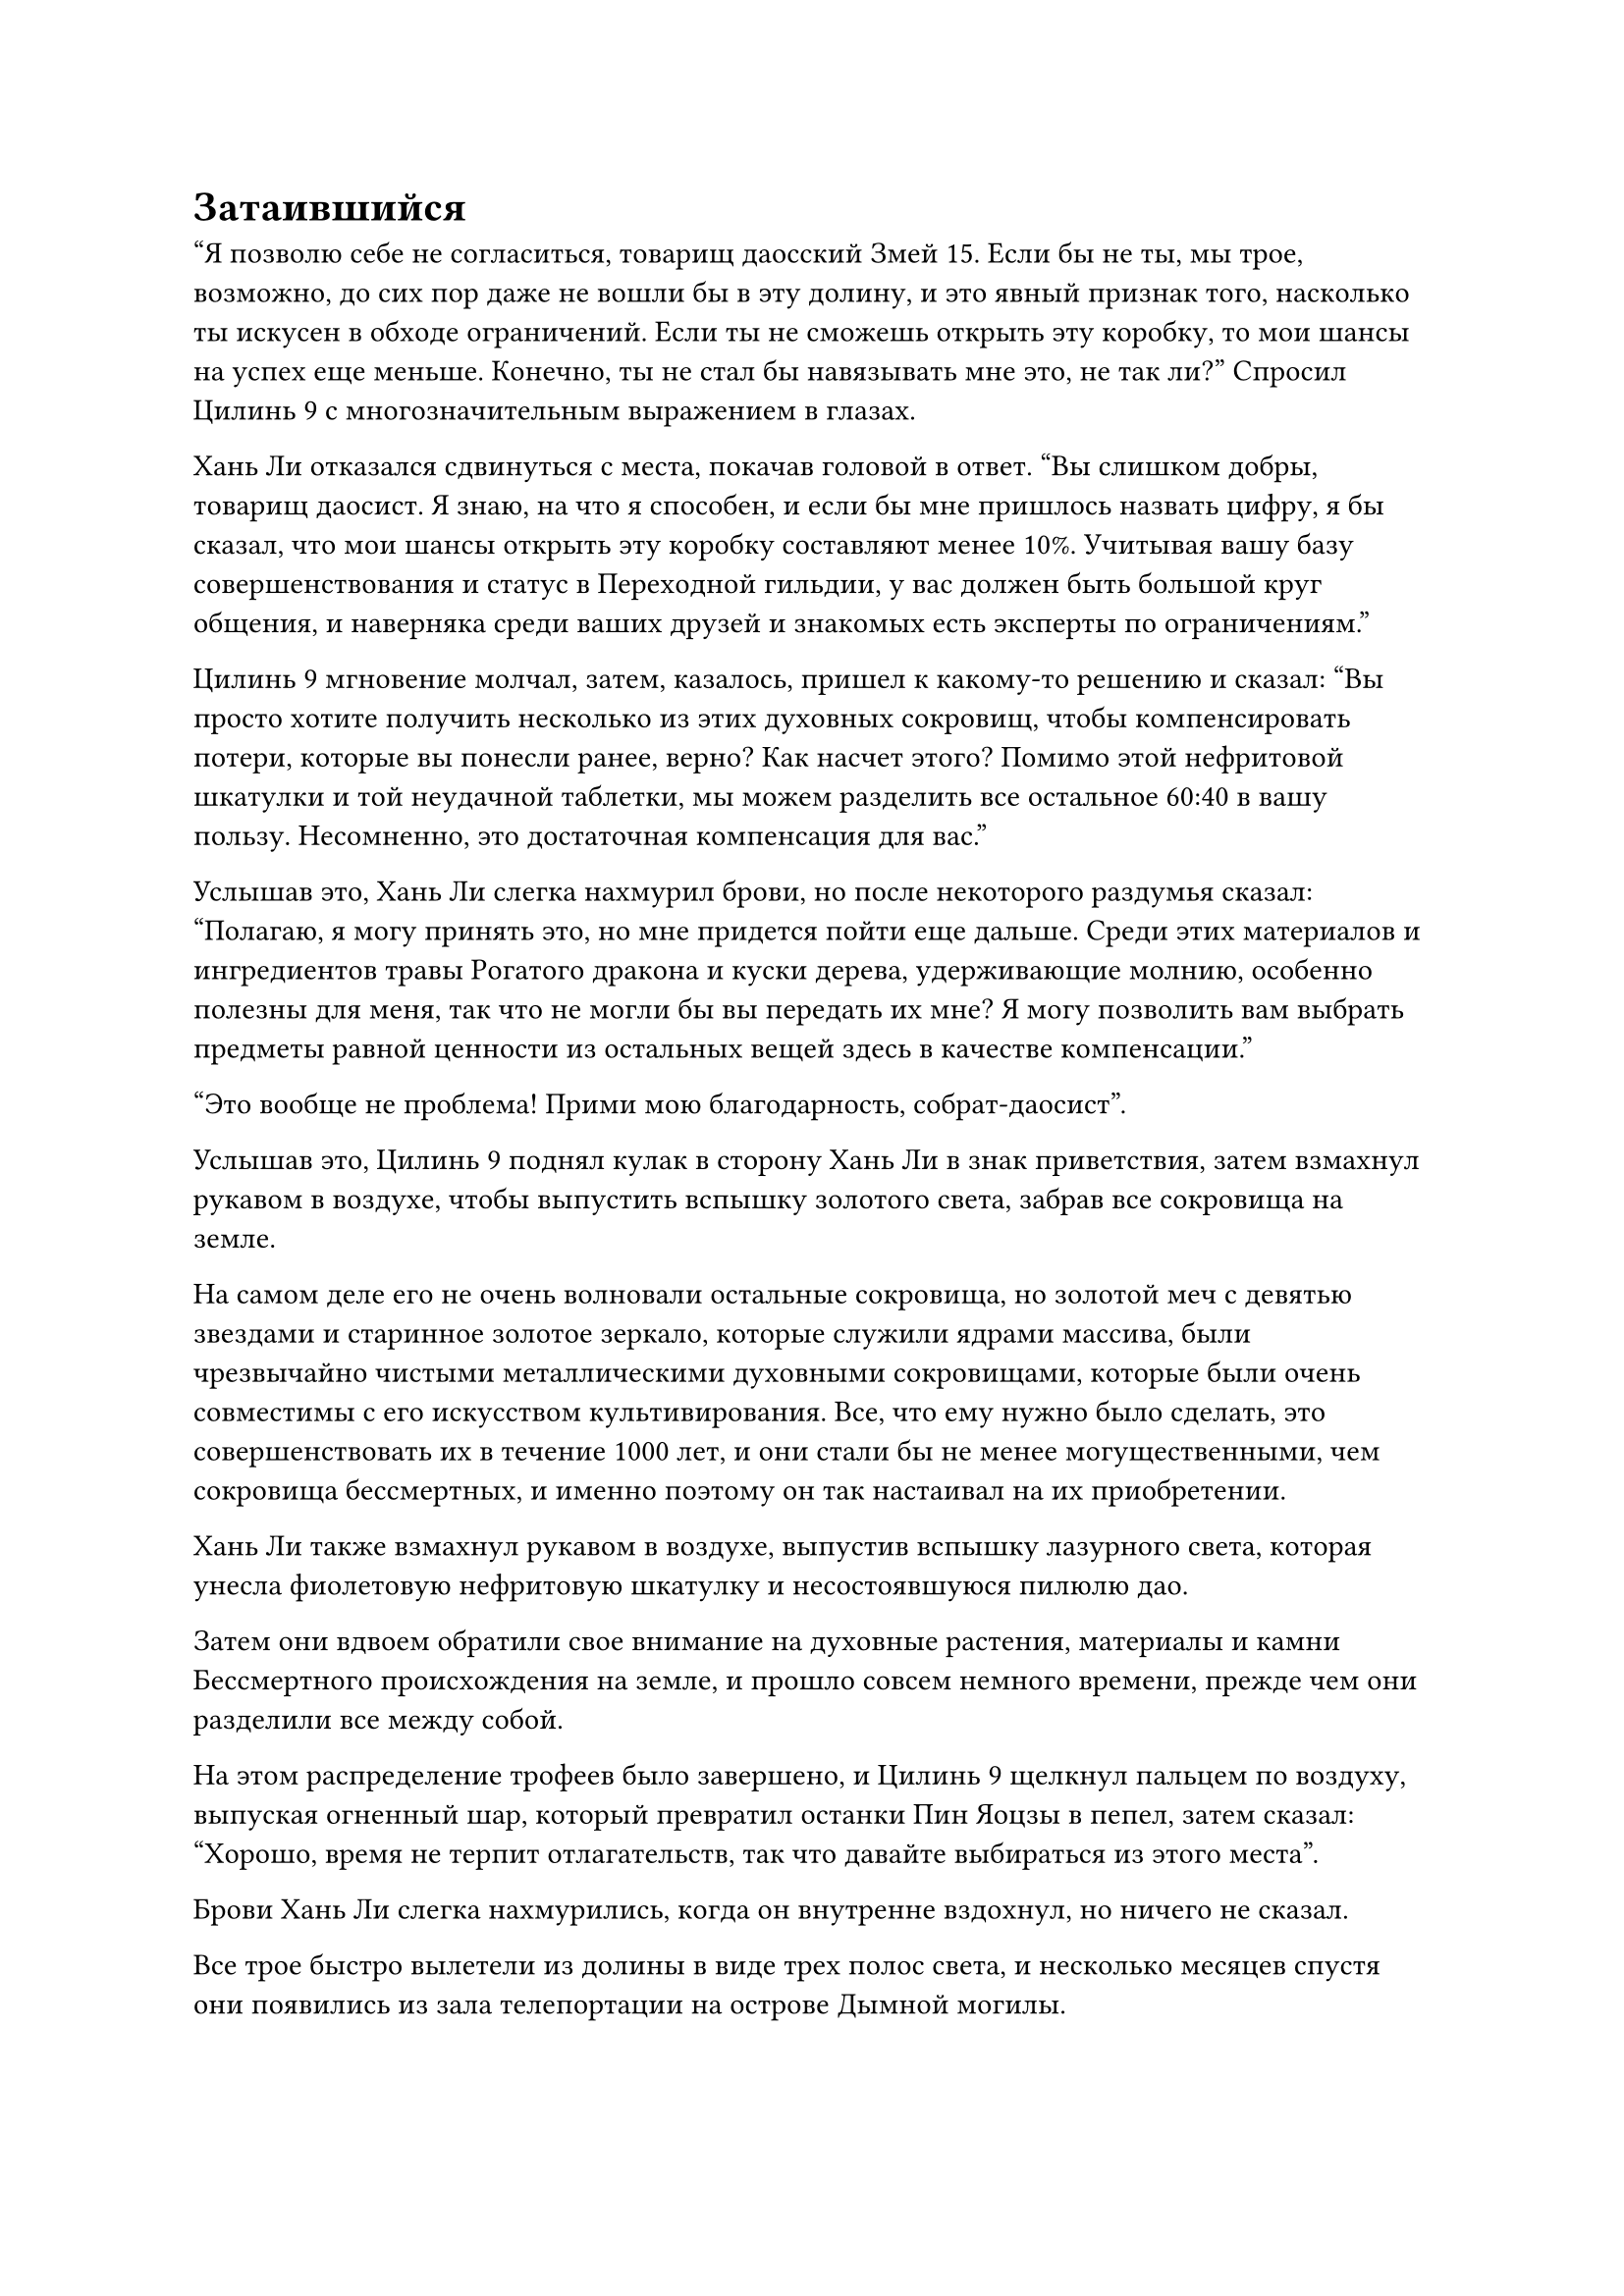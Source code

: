 = Затаившийся

"Я позволю себе не согласиться, товарищ даосский Змей 15. Если бы не ты, мы трое, возможно, до сих пор даже не вошли бы в эту долину, и это явный признак того, насколько ты искусен в обходе ограничений. Если ты не сможешь открыть эту коробку, то мои шансы на успех еще меньше. Конечно, ты не стал бы навязывать мне это, не так ли?" Спросил Цилинь 9 с многозначительным выражением в глазах.

Хань Ли отказался сдвинуться с места, покачав головой в ответ. "Вы слишком добры, товарищ даосист. Я знаю, на что я способен, и если бы мне пришлось назвать цифру, я бы сказал, что мои шансы открыть эту коробку составляют менее 10%. Учитывая вашу базу совершенствования и статус в Переходной гильдии, у вас должен быть большой круг общения, и наверняка среди ваших друзей и знакомых есть эксперты по ограничениям."

Цилинь 9 мгновение молчал, затем, казалось, пришел к какому-то решению и сказал: "Вы просто хотите получить несколько из этих духовных сокровищ, чтобы компенсировать потери, которые вы понесли ранее, верно? Как насчет этого? Помимо этой нефритовой шкатулки и той неудачной таблетки, мы можем разделить все остальное 60:40 в вашу пользу. Несомненно, это достаточная компенсация для вас."

Услышав это, Хань Ли слегка нахмурил брови, но после некоторого раздумья сказал: "Полагаю, я могу принять это, но мне придется пойти еще дальше. Среди этих материалов и ингредиентов травы Рогатого дракона и куски дерева, удерживающие молнию, особенно полезны для меня, так что не могли бы вы передать их мне? Я могу позволить вам выбрать предметы равной ценности из остальных вещей здесь в качестве компенсации."

"Это вообще не проблема! Прими мою благодарность, собрат-даосист".

Услышав это, Цилинь 9 поднял кулак в сторону Хань Ли в знак приветствия, затем взмахнул рукавом в воздухе, чтобы выпустить вспышку золотого света, забрав все сокровища на земле.

На самом деле его не очень волновали остальные сокровища, но золотой меч с девятью звездами и старинное золотое зеркало, которые служили ядрами массива, были чрезвычайно чистыми металлическими духовными сокровищами, которые были очень совместимы с его искусством культивирования. Все, что ему нужно было сделать, это совершенствовать их в течение 1000 лет, и они стали бы не менее могущественными, чем сокровища бессмертных, и именно поэтому он так настаивал на их приобретении.

Хань Ли также взмахнул рукавом в воздухе, выпустив вспышку лазурного света, которая унесла фиолетовую нефритовую шкатулку и несостоявшуюся пилюлю дао.

Затем они вдвоем обратили свое внимание на духовные растения, материалы и камни Бессмертного происхождения на земле, и прошло совсем немного времени, прежде чем они разделили все между собой.

На этом распределение трофеев было завершено, и Цилинь 9 щелкнул пальцем по воздуху, выпуская огненный шар, который превратил останки Пин Яоцзы в пепел, затем сказал: "Хорошо, время не терпит отлагательств, так что давайте выбираться из этого места".

Брови Хань Ли слегка нахмурились, когда он внутренне вздохнул, но ничего не сказал.

Все трое быстро вылетели из долины в виде трех полос света, и несколько месяцев спустя они появились из зала телепортации на острове Дымной могилы.

"Миссия продвигалась не совсем так, как планировалось, но, к счастью, мы смогли пережить это испытание. Это награда за миссию. С этим мы можем разойтись в разные стороны."

Цилинь 9 вытащил пару мешочков для хранения, пока говорил, затем вручил их Хань Ли и Цилинь 17.

Хань Ли бегло осмотрел содержимое сумки для хранения своим духовным чутьем, затем слегка кивнул, прежде чем убрать ее.

"У меня все еще есть кое-какие дела, которыми нужно заняться, так что я сейчас откланяюсь".

Цилинь 17 также убрал свою сумку для хранения, затем сложил кулак в прощальном приветствии и улетел вдаль в виде полосы желтого света.

"Товарищ даос Цилинь 9, теперь, когда я думаю об этом, награда за эту миссию не соответствует ее сложности. Раньше, когда вы соглашались на эту миссию, вы наверняка заметили бы, что что-то не так, верно?" Спросил Хань Ли.

"Что ты пытаешься сказать, товарищ даосский Змей 15?" - спросил Цилинь 9, приподняв бровь.

"Я предполагаю, что фактическая награда за эту миссию намного больше, чем то, что вы нам рассказали, верно? В любом случае, я тоже ухожу", - многозначительно сказал Хань Ли, а затем улетел вдаль в виде полосы лазурного света.

"Хм, конечно, я бы не взялся за такую опасную миссию без соответствующей награды! Я не думал, что у странствующего культиватора с такими ужасными способностями может быть столько трюков в рукаве. Похоже, я недооценил его", - пробормотал Цилинь себе под нос, наблюдая, как Хань Ли улетает вдаль, а затем исчез на месте во вспышке золотого света.

Тем временем Хань Ли летел по воздуху с фиолетовой нефритовой шкатулкой и неудавшейся пилюлей дао в руках, и на его лице была слабая улыбка.

Доработка пилюли дао провалилась, но она все равно будет полезным ресурсом для изучения.

Что касается нефритовой шкатулки, ограничения на нее, казалось, были довольно серьезными, но на самом деле, во время той предыдущей попытки обойти ограничения, Хань Ли уже придумал способ прорваться через них. В противном случае, он ни за что бы не согласился взять ее.

Конечно, он не мог раскрыть это в присутствии Цилиня 9 и Цилиня 17. В противном случае это не только создало бы ненужные проблемы для него самого, но и уменьшило бы его долю добычи.

Ему было очень любопытно содержимое коробки. Пин Яо был либо Мастером Небесных Пилюль, либо очень близок к этому, и его столь ценное владение должно было быть чрезвычайно ценным.

Помня об этом, в его сердце зародилось легкое волнение, и ему не терпелось вернуться в свою пещерную обитель и разгадать эту тайну.

……

Несколько месяцев спустя, в горном массиве Белл Толл.

В главном зале пещерной обители на пике Багрового Рассвета Хань Ли сидел на стуле тайши, держа в руке зеленую чайную чашку.

Мэн Юньгуй и остальные быстро собрались перед ним, и после того, как все они прибыли и засвидетельствовали ему свое почтение, Мэн Юньгуй шагнул вперед и доложил: "Старейшина Ли, Сунь Бучжэн в настоящее время находится на важном этапе своего уединения, поэтому он не может присутствовать, но все остальные здесь."

Хань Ли бросил взгляд на своих девятерых слуг, все из которых добились значительного прогресса в своем совершенствовании с тех пор, как пришли сюда. Среди них двумя с самой высокой базой культивирования были Мэн Юньгуй и Сунь Бучжэн, но Мэн Цяньцянь был тем, кто добивался самого быстрого прогресса.

В этот момент она стояла рядом с Мэн Юньгуй, глядя на Хань Ли с восхищением, светящимся в ее больших и сверкающих глазах.

"Скоро мне придется покинуть секту на некоторое время, и я собрал всех вас здесь сегодня, потому что у меня есть кое-какие инструкции, которые я должен передать", - сказал Хань Ли.

Мэн Юньгуй был несколько озадачен, услышав это, но все же сложил кулак в знак приветствия и предложил: "Пожалуйста, продолжайте, старейшина Ли".

"После моего отъезда пик Багрового Рассвета будет временно закрыт для всех посетителей. В течение этого времени все вы также должны оставаться на горе, если только вам не будет абсолютно необходимо уйти. Просто оставайтесь в своих пещерных жилищах и занимайтесь земледелием, а также ухаживайте за растениями-духами на полях. Что касается ресурсов для культивации, я отдам немного Юнгуи, так что вам не придется беспокоиться о том, что они закончатся. Хорошо, теперь вы все можете идти, - сказал Хань Ли, затем махнул рукой, отпуская всех.

"Да, старейшина Ли", - почтительно ответили все, затем повернулись и вышли из зала.

Мэн Юньгуй ждал, когда Мэн Юньгуй передаст ему ресурсы для выращивания, поэтому он, естественно, не ушел, и после недолгого колебания Мэн Цяньцянь тоже повернулся, чтобы уйти.

"Цяньцянь, ты тоже останешься позади", - внезапно приказала Хань Ли.

Мэн Цяньцянь была в восторге, услышав это, и остановилась как вкопанная, прежде чем развернуться и подойти к брату.

Хань Ли протянул руку, чтобы достать синий мешочек для хранения, который он бросил Мэн Юньгую, сказав: "Меня не будет довольно долго, но этих таблеток должно хватить, чтобы удовлетворить потребности каждого в самосовершенствовании. Просто раздавайте их время от времени. Кроме того, там есть несколько таблеток для стабилизации происхождения, и вы можете отдать их Сунь Бучжэну, как только он выйдет из затворничества, чтобы он укрепил свою базу культивирования."

Мэн Юньгуй поспешно схватил сумку для хранения и кивнул в ответ. "Да, старейшина Ли".

"Хорошо, теперь вы можете идти", - проинструктировал Хань Ли.

Мэн Юньгуй взглянул на свою сестру со слегка озадаченным выражением в глазах, но все же сделал, как ему было сказано, и вышел из зала.

"Я ходил взглянуть на яйцо несколько дней назад, и могу сказать, что ты хорошо за ним ухаживала. Он все еще не вылупился, но даже я была удивлена обилием жизненной силы внутри него", - с улыбкой похвалила Хань Ли.

"Пожалуйста, простите меня за то, что я не смогла вылупить яйцо даже спустя столько времени", - извинилась Мэн Цяньцянь, слегка опустив голову.

"В любом случае, это вопрос, который в основном зависит от судьбы, так что не нужно быть чрезмерно критичным к себе. Просто не забудьте продолжать присматривать за яйцом", - сказал Хань Ли.

"Будьте уверены, старейшина Ли, я обязательно сделаю все, что в моих силах", - ответила Мэн Цяньцянь, твердо кивнув.

Хань Ли улыбнулся, доставая маленький флакон из белого нефрита, который он бросил ей, и сказал: "Я раздобыл этот флакон с пилюлями Огненной эссенции во время одной из моих предыдущих вылазок, и ты на той стадии, когда готова его принять. Это будет очень полезно для твоего совершенствования."

"Спасибо, старейшина Ли", - сказала Мэн Цяньцянь с широкой улыбкой, поспешно подхватывая флакон.

"Хорошо, вы тоже можете идти", - сказал Хань Ли, пренебрежительно махнув рукой.

Однако Мэн Цяньцянь осталась стоять на месте с довольно нерешительным выражением в глазах.

"Есть еще что-то, о чем ты хочешь со мной поговорить?" Спросила Хань Ли.

"Прошло совсем немного времени с тех пор, как ты в последний раз уезжал, но ты снова уезжаешь и закрываешь гору снаружи... Я просто немного волнуюсь. Что-то случилось?" Нерешительно спросила Мэн Цяньцянь.

"Что могло случиться с таким Истинным Бессмертным, как я, глупая девчонка?" Хань Ли усмехнулась.

"Я вижу, похоже, я просто была слишком чувствительной".

Мэн Цяньцянь испытала огромное облегчение, услышав ответ Хань Ли, и она быстро вышла из зала.

После ее ухода улыбка Хань Ли немедленно исчезла, а на его лице появилось мрачное выражение.

Он отмахнулся от ее опасений, но на самом деле ее предположение было недалеко от истины.

Прошло всего три дня с тех пор, как он вернулся в секту, но прошло уже почти год с тех пор, как он покинул континент Адского Мороза.

Аватар Гу Цзе не только опознал в них членов Временной гильдии, в самом конце, он также открыл им, что он был старейшиной Северного Ледникового Дворца Бессмертных, и это, конечно, не было хорошей новостью для Хань Ли.

У него было чувство, что оставаться в секте в это время было неразумным шагом, поэтому он взял на себя миссию, которая требовала, чтобы он был подальше от секты, чтобы он мог затаиться на некоторое время.

Помня об этом, он поднялся на ноги и вышел из пещерного жилища, затем начал спускаться к подножию пика Багрового Рассвета.

#pagebreak()